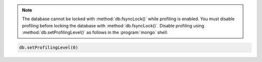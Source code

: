 .. note::

   The database cannot be locked with :method:`db.fsyncLock()` while
   profiling is enabled.  You must disable profiling before locking
   the database with :method:`db.fsyncLock()`.  Disable profiling
   using :method:`db.setProfilingLevel()` as follows in the
   :program:`mongo` shell:

.. code-block:: javascript

   db.setProfilingLevel(0)
